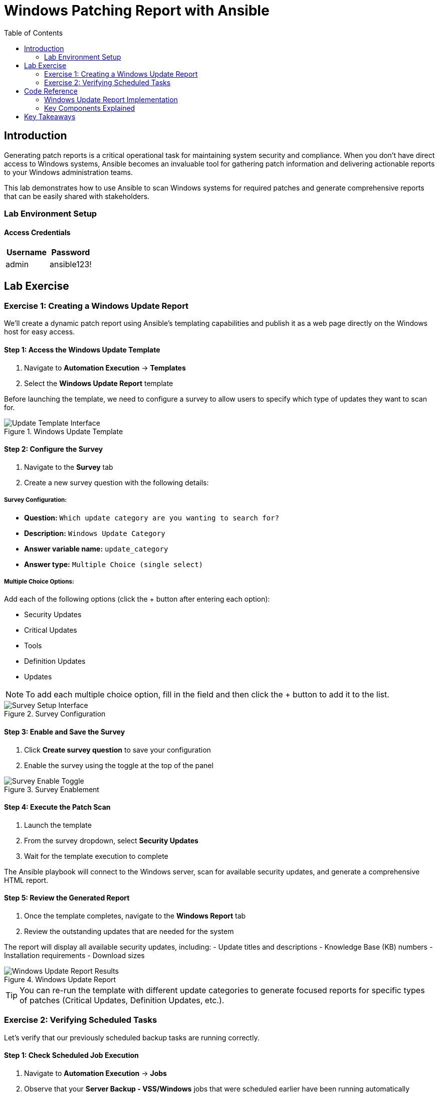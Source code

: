 = Windows Patching Report with Ansible
:toc:
:toc-placement: auto

== Introduction

Generating patch reports is a critical operational task for maintaining system security and compliance. When you don't have direct access to Windows systems, Ansible becomes an invaluable tool for gathering patch information and delivering actionable reports to your Windows administration teams.

This lab demonstrates how to use Ansible to scan Windows systems for required patches and generate comprehensive reports that can be easily shared with stakeholders.

=== Lab Environment Setup

==== Access Credentials

[cols="1,1"]
|===
| Username | Password

| admin
| ansible123!
|===



== Lab Exercise

=== Exercise 1: Creating a Windows Update Report

We'll create a dynamic patch report using Ansible's templating capabilities and publish it as a web page directly on the Windows host for easy access.

==== Step 1: Access the Windows Update Template

. Navigate to *Automation Execution* → *Templates*
. Select the *Windows Update Report* template

Before launching the template, we need to configure a survey to allow users to specify which type of updates they want to scan for.

.Windows Update Template
image::update-template.png[Update Template Interface]

==== Step 2: Configure the Survey

. Navigate to the *Survey* tab
. Create a new survey question with the following details:

===== Survey Configuration:

* *Question:* `Which update category are you wanting to search for?`
* *Description:* `Windows Update Category`
* *Answer variable name:* `update_category`
* *Answer type:* `Multiple Choice (single select)`

===== Multiple Choice Options:

Add each of the following options (click the + button after entering each option):

* Security Updates
* Critical Updates  
* Tools
* Definition Updates
* Updates

[NOTE]
====
To add each multiple choice option, fill in the field and then click the + button to add it to the list.
====

.Survey Configuration
image::survey.png[Survey Setup Interface]

==== Step 3: Enable and Save the Survey

. Click *Create survey question* to save your configuration
. Enable the survey using the toggle at the top of the panel

.Survey Enablement
image::survey-enable.png[Survey Enable Toggle]

==== Step 4: Execute the Patch Scan

. Launch the template
. From the survey dropdown, select *Security Updates*
. Wait for the template execution to complete

The Ansible playbook will connect to the Windows server, scan for available security updates, and generate a comprehensive HTML report.

==== Step 5: Review the Generated Report

. Once the template completes, navigate to the *Windows Report* tab
. Review the outstanding updates that are needed for the system

The report will display all available security updates, including:
- Update titles and descriptions
- Knowledge Base (KB) numbers
- Installation requirements
- Download sizes

.Windows Update Report
image::update-report.png[Windows Update Report Results]

[TIP]
====
You can re-run the template with different update categories to generate focused reports for specific types of patches (Critical Updates, Definition Updates, etc.).
====

=== Exercise 2: Verifying Scheduled Tasks

Let's verify that our previously scheduled backup tasks are running correctly.

==== Step 1: Check Scheduled Job Execution

. Navigate to *Automation Execution* → *Jobs*
. Observe that your *Server Backup - VSS/Windows* jobs that were scheduled earlier have been running automatically

==== Step 2: Verify VSS Snapshots

. Execute the *Check Windows Backups* template
. Confirm that VSS snapshots are being created successfully

.VSS Snapshots Verification
image::vss-snaps.png[VSS Snapshots Status]

This verification confirms that your automated backup strategy is working correctly alongside your new patch reporting capabilities.

== Code Reference

=== Windows Update Report Implementation

Here's the key Ansible code used for generating Windows patch reports:

[source,yaml]
----
tasks:
  - name: Create site directory structure
    ansible.windows.win_file:
      path: "{{ report_path }}"
      state: directory

  - name: Show us the updates
    debug:
      msg: "{{ update_category }}"

  - name: Check available updates
    ansible.windows.win_updates:
      category_names:
       - "{{ update_category | default(omit) }}"
      state: searched
    register: update_result

  - name: Generate HTML report
    ansible.windows.win_template:
      src: templates/win_patch_report.html.j2
      dest: C:\inetpub\wwwroot\index.html
      force: true
    notify: restart_iis
    vars:
      updates: "{{ update_result.updates }}"

handlers:
  - name: restart_iis
    ansible.windows.win_service:
      name: W3Svc
      state: restarted
      start_mode: auto
----

=== Key Components Explained

**Update Scanning:**
- Uses `ansible.windows.win_updates` module in search mode
- Filters by specified update categories
- Registers results for report generation

**Report Generation:**
- Leverages Jinja2 templating for dynamic HTML creation
- Publishes reports directly to IIS web server
- Provides accessible, shareable format for stakeholders

**Service Management:**
- Automatically restarts IIS after report publication
- Ensures web service availability for report access

== Key Takeaways

Congratulations! You've successfully automated multiple critical IT operations tasks:

* ✅ **Automated Backup Operations**: Implemented XFS backups for Linux and VSS snapshots for Windows
* ✅ **Infrastructure Data Collection**: Gathered comprehensive system facts and generated dynamic reports
* ✅ **Security Compliance**: Automated OpenSCAP compliance scanning and reporting
* ✅ **Patch Management**: Created dynamic Windows update reports with configurable survey options
* ✅ **Scheduled Automation**: Configured recurring tasks that run without manual intervention

